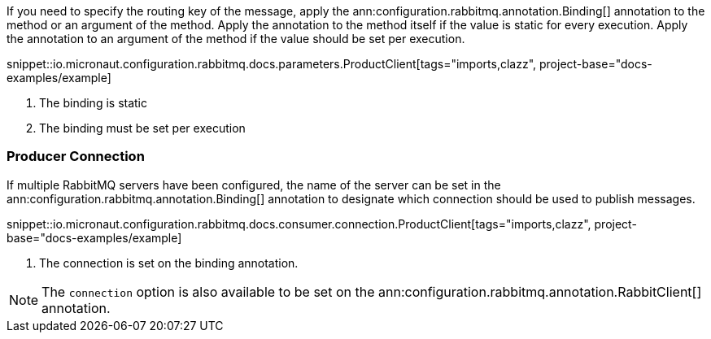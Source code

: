 If you need to specify the routing key of the message, apply the ann:configuration.rabbitmq.annotation.Binding[] annotation to the method or an argument of the method. Apply the annotation to the method itself if the value is static for every execution. Apply the annotation to an argument of the method if the value should be set per execution.

snippet::io.micronaut.configuration.rabbitmq.docs.parameters.ProductClient[tags="imports,clazz", project-base="docs-examples/example]

<1> The binding is static
<2> The binding must be set per execution

=== Producer Connection

If multiple RabbitMQ servers have been configured, the name of the server can be set in the ann:configuration.rabbitmq.annotation.Binding[] annotation to designate which connection should be used to publish messages.

snippet::io.micronaut.configuration.rabbitmq.docs.consumer.connection.ProductClient[tags="imports,clazz", project-base="docs-examples/example]

<1> The connection is set on the binding annotation.

NOTE: The `connection` option is also available to be set on the ann:configuration.rabbitmq.annotation.RabbitClient[] annotation.
